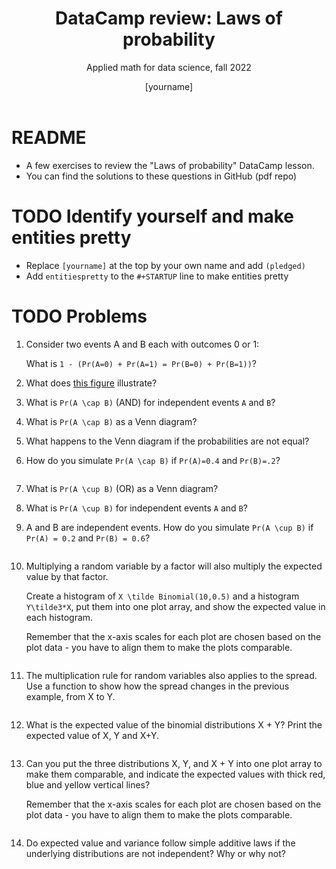#+TITLE:DataCamp review: Laws of probability
#+AUTHOR: [yourname]
#+SUBTITLE: Applied math for data science, fall 2022
#+STARTUP:overview hideblocks indent
#+PROPERTY: header-args:R :results output :session *R* :exports both
* README

- A few exercises to review the "Laws of probability" DataCamp lesson.
- You can find the solutions to these questions in GitHub (pdf repo)

* TODO Identify yourself and make entities pretty

- Replace ~[yourname]~ at the top by your own name and add ~(pledged)~
- Add ~entitiespretty~ to the ~#+STARTUP~ line to make entities pretty

* TODO Problems

1) Consider two events A and B each with outcomes 0 or 1:

   What is ~1 - (Pr(A=0) + Pr(A=1) = Pr(B=0) + Pr(B=1))~?


2) What does [[https://github.com/birkenkrahe/dsmath/blob/main/img/dc_prob.png][this figure]] illustrate?

3) What is ~Pr(A \cap B)~ (AND) for independent events ~A~ and ~B~?

4) What is ~Pr(A \cap B)~ as a Venn diagram?

5) What happens to the Venn diagram if the probabilities are not equal?

6) How do you simulate ~Pr(A \cap B)~ if ~Pr(A)=0.4~ and ~Pr(B)=.2~?

   #+begin_src R

   #+end_src

7) What is ~Pr(A \cup B)~ (OR) as a Venn diagram?

8) What is ~Pr(A \cup B)~ for independent events ~A~ and ~B~?

9) A and B are independent events. How do you simulate ~Pr(A \cup B)~ if
   ~Pr(A) = 0.2~ and ~Pr(B) = 0.6~?
   #+begin_src R

   #+end_src

10) Multiplying a random variable by a factor will also multiply the
    expected value by that factor.

    Create a histogram of ~X \tilde Binomial(10,0.5)~ and a histogram
    ~Y\tilde3*X~, put them into one plot array, and show the expected
    value in each histogram.

    Remember that the x-axis scales for each plot are chosen based on
    the plot data - you have to align them to make the plots comparable.

    #+begin_src R :results graphics file :file hist.png

    #+end_src

11) The multiplication rule for random variables also applies to the
    spread. Use a function to show how the spread changes in the
    previous example, from X to Y.
    #+begin_src R

    #+end_src

12) What is the expected value of the binomial distributions X + Y?
    Print the expected value of X, Y and X+Y.
    #+begin_src R

    #+end_src

13) Can you put the three distributions X, Y, and X + Y into one plot
    array to make them comparable, and indicate the expected values
    with thick red, blue and yellow vertical lines?

    Remember that the x-axis scales for each plot are chosen based on
    the plot data - you have to align them to make the plots comparable.

    #+begin_src R :results graphics file :file XplusY.png

    #+end_src

14) Do expected value and variance follow simple additive laws if the
    underlying distributions are not independent? Why or why not?
